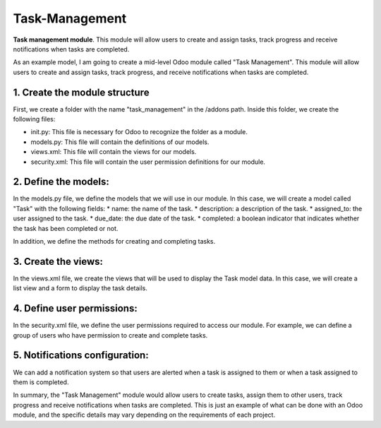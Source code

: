 =============
Task-Management
=============

**Task management module**. This module will allow users to create and assign tasks, track progress and receive notifications when tasks are completed.

As an example model, I am going to create a mid-level Odoo module called "Task Management". This module will allow users to create and assign tasks, track progress, and receive notifications when tasks are completed.

1. Create the module structure
=============
First, we create a folder with the name "task_management" in the /addons path. Inside this folder, we create the following files:

* init.py: This file is necessary for Odoo to recognize the folder as a module.
* models.py: This file will contain the definitions of our models.
* views.xml: This file will contain the views for our models.
* security.xml: This file will contain the user permission definitions for our module.

2. Define the models:
=============
In the models.py file, we define the models that we will use in our module. In this case, we will create a model called "Task" with the following fields:
* name: the name of the task.
* description: a description of the task.
* assigned_to: the user assigned to the task.
* due_date: the due date of the task.
* completed: a boolean indicator that indicates whether the task has been completed or not.

In addition, we define the methods for creating and completing tasks.

3. Create the views:
=============
In the views.xml file, we create the views that will be used to display the Task model data. In this case, we will create a list view and a form to display the task details.

4. Define user permissions:
=============
In the security.xml file, we define the user permissions required to access our module. For example, we can define a group of users who have permission to create and complete tasks.

5. Notifications configuration:
=============
We can add a notification system so that users are alerted when a task is assigned to them or when a task assigned to them is completed.

In summary, the "Task Management" module would allow users to create tasks, assign them to other users, track progress and receive notifications when tasks are completed. This is just an example of what can be done with an Odoo module, and the specific details may vary depending on the requirements of each project.

